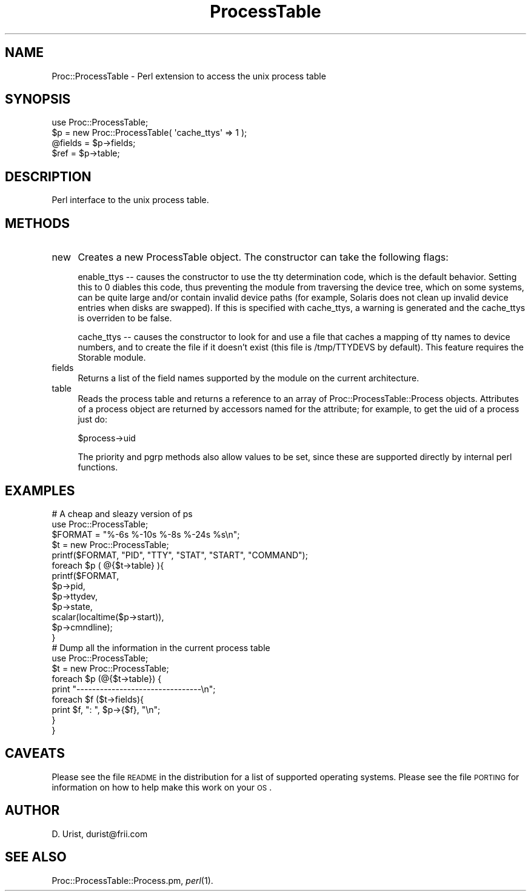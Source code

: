 .\" Automatically generated by Pod::Man 2.22 (Pod::Simple 3.07)
.\"
.\" Standard preamble:
.\" ========================================================================
.de Sp \" Vertical space (when we can't use .PP)
.if t .sp .5v
.if n .sp
..
.de Vb \" Begin verbatim text
.ft CW
.nf
.ne \\$1
..
.de Ve \" End verbatim text
.ft R
.fi
..
.\" Set up some character translations and predefined strings.  \*(-- will
.\" give an unbreakable dash, \*(PI will give pi, \*(L" will give a left
.\" double quote, and \*(R" will give a right double quote.  \*(C+ will
.\" give a nicer C++.  Capital omega is used to do unbreakable dashes and
.\" therefore won't be available.  \*(C` and \*(C' expand to `' in nroff,
.\" nothing in troff, for use with C<>.
.tr \(*W-
.ds C+ C\v'-.1v'\h'-1p'\s-2+\h'-1p'+\s0\v'.1v'\h'-1p'
.ie n \{\
.    ds -- \(*W-
.    ds PI pi
.    if (\n(.H=4u)&(1m=24u) .ds -- \(*W\h'-12u'\(*W\h'-12u'-\" diablo 10 pitch
.    if (\n(.H=4u)&(1m=20u) .ds -- \(*W\h'-12u'\(*W\h'-8u'-\"  diablo 12 pitch
.    ds L" ""
.    ds R" ""
.    ds C` ""
.    ds C' ""
'br\}
.el\{\
.    ds -- \|\(em\|
.    ds PI \(*p
.    ds L" ``
.    ds R" ''
'br\}
.\"
.\" Escape single quotes in literal strings from groff's Unicode transform.
.ie \n(.g .ds Aq \(aq
.el       .ds Aq '
.\"
.\" If the F register is turned on, we'll generate index entries on stderr for
.\" titles (.TH), headers (.SH), subsections (.SS), items (.Ip), and index
.\" entries marked with X<> in POD.  Of course, you'll have to process the
.\" output yourself in some meaningful fashion.
.ie \nF \{\
.    de IX
.    tm Index:\\$1\t\\n%\t"\\$2"
..
.    nr % 0
.    rr F
.\}
.el \{\
.    de IX
..
.\}
.\"
.\" Accent mark definitions (@(#)ms.acc 1.5 88/02/08 SMI; from UCB 4.2).
.\" Fear.  Run.  Save yourself.  No user-serviceable parts.
.    \" fudge factors for nroff and troff
.if n \{\
.    ds #H 0
.    ds #V .8m
.    ds #F .3m
.    ds #[ \f1
.    ds #] \fP
.\}
.if t \{\
.    ds #H ((1u-(\\\\n(.fu%2u))*.13m)
.    ds #V .6m
.    ds #F 0
.    ds #[ \&
.    ds #] \&
.\}
.    \" simple accents for nroff and troff
.if n \{\
.    ds ' \&
.    ds ` \&
.    ds ^ \&
.    ds , \&
.    ds ~ ~
.    ds /
.\}
.if t \{\
.    ds ' \\k:\h'-(\\n(.wu*8/10-\*(#H)'\'\h"|\\n:u"
.    ds ` \\k:\h'-(\\n(.wu*8/10-\*(#H)'\`\h'|\\n:u'
.    ds ^ \\k:\h'-(\\n(.wu*10/11-\*(#H)'^\h'|\\n:u'
.    ds , \\k:\h'-(\\n(.wu*8/10)',\h'|\\n:u'
.    ds ~ \\k:\h'-(\\n(.wu-\*(#H-.1m)'~\h'|\\n:u'
.    ds / \\k:\h'-(\\n(.wu*8/10-\*(#H)'\z\(sl\h'|\\n:u'
.\}
.    \" troff and (daisy-wheel) nroff accents
.ds : \\k:\h'-(\\n(.wu*8/10-\*(#H+.1m+\*(#F)'\v'-\*(#V'\z.\h'.2m+\*(#F'.\h'|\\n:u'\v'\*(#V'
.ds 8 \h'\*(#H'\(*b\h'-\*(#H'
.ds o \\k:\h'-(\\n(.wu+\w'\(de'u-\*(#H)/2u'\v'-.3n'\*(#[\z\(de\v'.3n'\h'|\\n:u'\*(#]
.ds d- \h'\*(#H'\(pd\h'-\w'~'u'\v'-.25m'\f2\(hy\fP\v'.25m'\h'-\*(#H'
.ds D- D\\k:\h'-\w'D'u'\v'-.11m'\z\(hy\v'.11m'\h'|\\n:u'
.ds th \*(#[\v'.3m'\s+1I\s-1\v'-.3m'\h'-(\w'I'u*2/3)'\s-1o\s+1\*(#]
.ds Th \*(#[\s+2I\s-2\h'-\w'I'u*3/5'\v'-.3m'o\v'.3m'\*(#]
.ds ae a\h'-(\w'a'u*4/10)'e
.ds Ae A\h'-(\w'A'u*4/10)'E
.    \" corrections for vroff
.if v .ds ~ \\k:\h'-(\\n(.wu*9/10-\*(#H)'\s-2\u~\d\s+2\h'|\\n:u'
.if v .ds ^ \\k:\h'-(\\n(.wu*10/11-\*(#H)'\v'-.4m'^\v'.4m'\h'|\\n:u'
.    \" for low resolution devices (crt and lpr)
.if \n(.H>23 .if \n(.V>19 \
\{\
.    ds : e
.    ds 8 ss
.    ds o a
.    ds d- d\h'-1'\(ga
.    ds D- D\h'-1'\(hy
.    ds th \o'bp'
.    ds Th \o'LP'
.    ds ae ae
.    ds Ae AE
.\}
.rm #[ #] #H #V #F C
.\" ========================================================================
.\"
.IX Title "ProcessTable 3"
.TH ProcessTable 3 "2008-09-08" "perl v5.10.1" "User Contributed Perl Documentation"
.\" For nroff, turn off justification.  Always turn off hyphenation; it makes
.\" way too many mistakes in technical documents.
.if n .ad l
.nh
.SH "NAME"
Proc::ProcessTable \- Perl extension to access the unix process table
.SH "SYNOPSIS"
.IX Header "SYNOPSIS"
.Vb 1
\&  use Proc::ProcessTable;
\&
\&  $p = new Proc::ProcessTable( \*(Aqcache_ttys\*(Aq => 1 ); 
\&  @fields = $p\->fields;
\&  $ref = $p\->table;
.Ve
.SH "DESCRIPTION"
.IX Header "DESCRIPTION"
Perl interface to the unix process table.
.SH "METHODS"
.IX Header "METHODS"
.IP "new" 4
.IX Item "new"
Creates a new ProcessTable object. The constructor can take the following
flags:
.Sp
enable_ttys \*(-- causes the constructor to use the tty determination code,
which is the default behavior.  Setting this to 0 diables this code,
thus preventing the module from traversing the device tree, which on some
systems, can be quite large and/or contain invalid device paths (for example,
Solaris does not clean up invalid device entries when disks are swapped).  If
this is specified with cache_ttys, a warning is generated and the cache_ttys
is overriden to be false.
.Sp
cache_ttys \*(-- causes the constructor to look for and use a file that
caches a mapping of tty names to device numbers, and to create the
file if it doesn't exist (this file is /tmp/TTYDEVS by default). This
feature requires the Storable module.
.IP "fields" 4
.IX Item "fields"
Returns a list of the field names supported by the module on the
current architecture.
.IP "table" 4
.IX Item "table"
Reads the process table and returns a reference to an array of
Proc::ProcessTable::Process objects. Attributes of a process object
are returned by accessors named for the attribute; for example, to get
the uid of a process just do:
.Sp
\&\f(CW$process\fR\->uid
.Sp
The priority and pgrp methods also allow values to be set, since these
are supported directly by internal perl functions.
.SH "EXAMPLES"
.IX Header "EXAMPLES"
.Vb 2
\& # A cheap and sleazy version of ps
\& use Proc::ProcessTable;
\&
\& $FORMAT = "%\-6s %\-10s %\-8s %\-24s %s\en";
\& $t = new Proc::ProcessTable;
\& printf($FORMAT, "PID", "TTY", "STAT", "START", "COMMAND"); 
\& foreach $p ( @{$t\->table} ){
\&   printf($FORMAT, 
\&          $p\->pid, 
\&          $p\->ttydev, 
\&          $p\->state, 
\&          scalar(localtime($p\->start)), 
\&          $p\->cmndline);
\& }
\&
\&
\& # Dump all the information in the current process table
\& use Proc::ProcessTable;
\&
\& $t = new Proc::ProcessTable;
\&
\& foreach $p (@{$t\->table}) {
\&  print "\-\-\-\-\-\-\-\-\-\-\-\-\-\-\-\-\-\-\-\-\-\-\-\-\-\-\-\-\-\-\-\-\en";
\&  foreach $f ($t\->fields){
\&    print $f, ":  ", $p\->{$f}, "\en";
\&  }
\& }
.Ve
.SH "CAVEATS"
.IX Header "CAVEATS"
Please see the file \s-1README\s0 in the distribution for a list of supported
operating systems. Please see the file \s-1PORTING\s0 for information on how
to help make this work on your \s-1OS\s0.
.SH "AUTHOR"
.IX Header "AUTHOR"
D. Urist, durist@frii.com
.SH "SEE ALSO"
.IX Header "SEE ALSO"
Proc::ProcessTable::Process.pm, \fIperl\fR\|(1).
